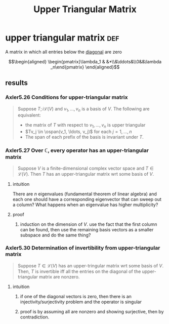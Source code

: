 #+TITLE: Upper Triangular Matrix
* upper triangular matrix                                               :def:
  A matrix in which all entries below the [[file:KBrefDiagonalOfAMatrix.org][diagonal]] are zero

  \[\begin{aligned}
  \begin{pmatrix}\lambda_1 & &*\\&\ddots&\\0&&\lambda _n\end{pmatrix}
  \end{aligned}\]
** results
*** Axler5.26 Conditions for upper-triangular matrix
	#+begin_quote
	Suppose $T ;i \mathcal{L} (V)$ and $v_1, \ldots, v_n$ is a basis of $V$. The following are equivalent:
	- the matrix of $T$ with respect to $v_1, \ldots, v_n$ is upper triangular
	- $Tv_j \in \ospan(v_1, \ldots, v_j)$ for each $j = 1, \ldots, n$
	- The span of each prefix of the basis is invariant under $T$.
	#+end_quote
*** Axler5.27 Over $\mathbb{C}$, every operator has an upper-triangular matrix
	#+begin_quote
	Suppose $V$ is a finite-dimensional complex vector space and $T \in  \mathcal{L} (V)$. Then $T$ has an upper-triangular matrix wrt some basis of $V$.
	#+end_quote
**** intuition
	 There are $n$ eigenvalues (fundamental theorem of linear algebra) and each one should have a corresponding eigenvector that can sweep out a column? What happens when an eigenvalue has higher multiplicity?
**** proof
***** induction on the dimension of $V$. use the fact that the first column can be found, then use the remaining basis vectors as a smaller subspace and do the same thing?
*** Axler5.30 Determination of invertibility from upper-triangular matrix
	#+begin_quote
	Suppose $T \in  \mathcal{L} (V)$ has an upper-tringular matrix wrt some basis of $V$. Then, $T$ is invertible iff all the entries on the diagonal of the upper-triangular matrix are nonzero.
	#+end_quote
**** intuition
***** if one of the diagonal vectors is zero, then there is an injectivity/surjectivity problem and the operator is singular
***** proof is by assuming all are nonzero and showing surjective, then by contradiction.

